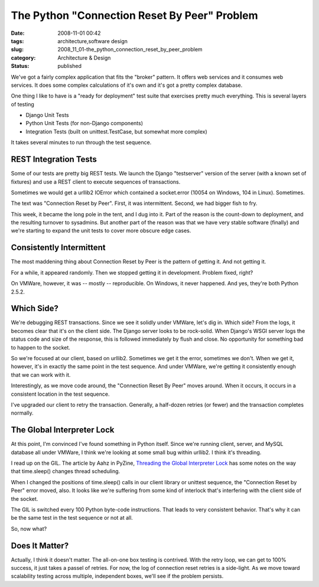 The Python "Connection Reset By Peer" Problem
=============================================

:date: 2008-11-01 00:42
:tags: architecture,software design
:slug: 2008_11_01-the_python_connection_reset_by_peer_problem
:category: Architecture & Design
:status: published







We've got a fairly complex application that fits the "broker" pattern.  It offers web services and it consumes web services.  It does some complex calculations of it's own and it's got a pretty complex database.



One thing I like to have is a "ready for deployment" test suite that exercises pretty much everything.  This is several layers of testing



-   Django Unit Tests

-   Python Unit Tests (for non-Django components)

-   Integration Tests (built on unittest.TestCase, but somewhat more complex)



It takes several minutes to run through the test sequence.



REST Integration Tests
----------------------



Some of our tests are pretty big REST tests.  We launch the Django "testserver" version of the server (with a known set of fixtures) and use a REST client to execute sequences of transactions.  



Sometimes we would get a urllib2 IOError which contained a socket.error (10054 on Windows, 104 in Linux).  Sometimes.



The text was "Connection Reset by Peer".  First, it was intermittent.  Second, we had bigger fish to fry.



This week, it became the long pole in the tent, and I dug into it.  Part of the reason is the count-down to deployment, and the resulting turnover to sysadmins.  But another part of the reason was that we have very stable software (finally) and we're starting to expand the unit tests to cover more obscure edge cases.



Consistently Intermittent
-------------------------



The most maddening thing about Connection Reset by Peer is the pattern of getting it.  And not getting it.



For a while, it appeared randomly.  Then we stopped getting it in development.  Problem fixed, right?



On VMWare, however, it was -- mostly -- reproducible.  On Windows, it never happened.  And yes, they're both Python 2.5.2.



Which Side?
-----------



We're debugging REST transactions.  Since we see it solidly under VMWare, let's dig in.  Which side?  From the logs, it  becomes clear that it's on the client side.  The Django server looks to be rock-solid.  When Django's WSGI server logs the status code and size of the response, this is followed immediately by flush and close.  No opportunity for something bad to happen to the socket.



So we're focused at our client, based on urllib2.  Sometimes we get it the error, sometimes we don't.  When we get it, however, it's in exactly the same point in the test sequence.   And under VMWare, we're getting it consistently enough that we can work with it.



Interestingly, as we move code around, the "Connection Reset By Peer" moves around.  When it occurs, it occurs in a consistent location in the test sequence.  



I've upgraded our client to retry the transaction.  Generally, a half-dozen retries (or fewer) and the transaction completes normally.



The Global Interpreter Lock
----------------------------



At this point, I'm convinced I've found something in Python itself.  Since we're running client, server, and MySQL database all under VMWare, I think we're looking at some small bug within urllib2.  I think it's threading.



I read up on the GIL.  The article by Aahz in PyZine, `Threading the Global Interpreter Lock <http://www.pyzine.com/Issue001/Section_Articles/article_ThreadingGlobalInterpreter.html>`_  has some notes on the way that time.sleep() changes thread scheduling.



When I changed the positions of time.sleep() calls in our client library or unittest sequence, the "Connection Reset by Peer" error moved, also.  It looks like we're suffering from some kind of interlock that's interfering with the client side of the socket.



The GIL is switched every 100 Python byte-code instructions.  That leads to very consistent behavior.  That's why it can be the same test in the test sequence or not at all.



So, now what?



Does It Matter?
---------------



Actually, I think it doesn't matter.  The all-on-one box testing is contrived.  With the retry loop, we can get to 100% success, it just takes a passel of retries.  For now, the log of connection reset retries is a side-light.  As we move toward scalability testing across multiple, independent boxes, we'll see if the problem persists.  





